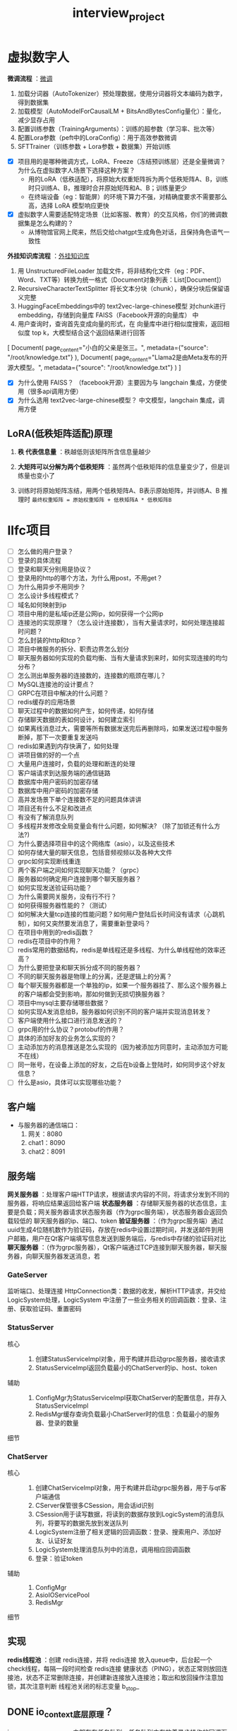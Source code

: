 :PROPERTIES:
:ID:       84b76ad2-597e-40d3-9332-27c9700ece88
:END:
#+title: interview_project
#+filetags: other

* 虚拟数字人
*微调流程* ：[[https://xtx0o8yn7x.feishu.cn/docx/XjvpdaeQcoF8d3xhpbCcoOJNn9b][微调]]
1. 加载分词器​​（AutoTokenizer）预处理数据，使用分词器将文本编码为数字，得到数据集
2. 加载模型​​（AutoModelForCausalLM + BitsAndBytesConfig量化）：量化，减少显存占用
3. 配置训练参数​​（TrainingArguments）：训练的超参数（学习率、批次等）
4. 配置Lora参数（peft中的LoraConfig）：用于高效参数微调
5. SFTTrainer（训练参数 + Lora参数 + 数据集）开始训练

#+begin_comment
使用 hugging face 中的库：
1. transformers：基础模型库
   用的 AutoTokenizer：加载分词器，用于将文本编码为数字
   AutoModelForCausalLM：加载模型
   BitsAndBytesConfig：量化参数（减少显存占用 4位量化、8位量化）
   TrainingArguments：训练超参数（学习率、批次大小等）
2. peft：参数高效微调库，用的 LoRA
3. trl：强化学习微调库，用的 SFTTrainer（监督式微调的训练器）
#+end_comment

- [X] 项目用的是哪种微调方式，LoRA、Freeze（冻结预训练层）还是全量微调？为什么在虚拟数字人场景下选择这种方案？
  + 用的LoRA（低秩适配），将原始大权重矩阵拆为两个低秩矩阵A、B，训练时只训练A、B，推理时合并原始矩阵和A、B；训练量更少
  + 在终端设备（eg：智能屏）的环境下算力不强，对精确度要求不需要那么高，选择 LoRA 模型响应更快
- [X] 虚拟数字人需要适配特定场景（比如客服、教育）的交互风格，你们的微调数据集是怎么构建的？
  + 从博物馆官网上爬来，然后交给chatgpt生成角色对话，且保持角色语气一致性


*外挂知识库流程* ：[[https://xtx0o8yn7x.feishu.cn/docx/UOAadjjReoI6UBxPq4lcI9frnMb][外挂知识库]]
# 以下都是 langchain 的模块
1. 用 UnstructuredFileLoader 加载文件，将非结构化文件（eg：PDF、Word、TXT等）转换为统一格式（Document对象列表：List[Document]）
2. RecursiveCharacterTextSplitter 将长文本分块（chunk），确保分块后保留语义完整
3. HuggingFaceEmbeddings中的 text2vec-large-chinese模型 对chunk进行embedding，存储到向量库 FAISS（Facebook开源的向量库） 中
4. 用户查询时，查询首先变成向量的形式，在 向量库中进行相似度搜索，返回相似度 top k，大模型结合这个返回结果进行回答

#+begin_example python
# Document对象列表：List[Document]
[
    Document(
        page_content="小白的父亲是张三。",
        metadata={"source": "/root/knowledge.txt"}
    ),
    Document(
        page_content="Llama2是由Meta发布的开源大模型。",
        metadata={"source": "/root/knowledge.txt"}
    )
]
#+end_example

- [X] 为什么使用 FAISS？
  （facebook开源）主要因为与 langchain 集成，方便使用（很多api调用方便）
- [X] 为什么选用 text2vec-large-chinese模型？
  中文模型，langchain 集成，调用方便


** LoRA(低秩矩阵适配)原理
1. *秩 代表信息量* ：秩越低则该矩阵所含信息量越少
   #+begin_comment
   [1 2 3] 这个矩阵秩为2，所含信息多
   [4 5 6]

   [1 2 3] 这个矩阵秩为1，所含信息少（第2行可以用第1行表示）
   [2 4 6]
   #+end_comment

2. *大矩阵可以分解为两个低秩矩阵* ：虽然两个低秩矩阵的信息量变少了，但是训练量也变小了
   #+begin_comment
   [ 4  5  6]   [1]
   [ 8 10 12] = [2] x [4 5 6]
   [12 15 18]   [3]
   #+end_comment

3. 训练时将原始矩阵冻结，用两个低秩矩阵A、B表示原始矩阵，并训练A、B
   推理时 =最终权重矩阵 = 原始权重矩阵 + 低秩矩阵A * 低秩矩阵B=




* llfc项目
- [ ] 怎么做的用户登录？
- [ ] 登录的具体流程
- [ ] 登录和聊天分别用是协议？
- [ ] 登录用的http的哪个方法，为什么用post，不用get？
- [ ] 为什么用异步不用同步？
- [ ] 怎么设计多线程模式？
- [ ] 域名如何映射到ip
- [ ] 项目中用的是私域ip还是公网ip，如何获得一个公网ip
- [ ] 连接池的实现原理？（怎么设计连接数），当有大量请求时，如何处理连接超时问题？
- [ ] 怎么封装的http和tcp？
- [ ] 项目中微服务的拆分、职责边界怎么划分
- [ ] 聊天服务器如何实现的负载均衡、当有大量请求到来时，如何实现连接的均匀分布？
- [ ] 怎么测出单服务器的连接数的，连接数的瓶颈在哪儿？
- [ ] MySQL连接池的设计要点？
- [ ] GRPC在项目中解决的什么问题？
- [ ] redis缓存的应用场景
- [ ] 聊天过程中的数据如何产生，如何传递，如何存储
- [ ] 存储聊天数据的表如何设计，如何建立索引
- [ ] 如果离线消息过大，需要等所有数据发送完后再删除吗，如果发送过程中服务断掉，那下一次要重复发送吗
- [ ] redis如果遇到内存快满了，如何处理
- [ ] 讲项目做的好的一个点
- [ ] 大量用户连接时，负载的处理和断连的处理
- [ ] 客户端请求到达服务端的通信链路
- [ ] 数据库中用户密码的加密存储
- [ ] 数据库中用户密码的加密存储
- [ ] 高并发场景下单个连接数不足的问题具体讲讲
- [ ] 项目还有什么不足和改进点
- [ ] 有没有了解消息队列
- [ ] 多线程并发修改全局变量会有什么问题，如何解决? （除了加锁还有什么方法?)
- [ ] 为什么要选择项目中的这个网络库（asio），以及这些技术
- [ ] 如何存储大量的聊天信息，包括音频视频以及各种大文件
- [ ] grpc如何实现断线重连
- [ ] 两个客户端之间如何实现聊天功能？（grpc）
- [ ] 服务器如何确定用户连接到哪个聊天服务器？
- [ ] 如何实现发送验证码功能？
- [ ] 为什么需要网关服务，没有行不行？
- [ ] 如何获得服务器性能的？（测试）
- [ ] 如何解决大量tcp连接的性能问题？如何用户登陆后长时间没有请求（心跳机制），如何又突然要发消息了，需要重新登录吗？
- [ ] 在项目中用到的redis函数？
- [ ] redis在项目中的作用？
- [ ] redis常用的数据结构，redis是单线程还是多线程、为什么单线程他的效率还高？
- [ ] 为什么要把登录和聊天拆分成不同的服务器？
- [ ] 不同的聊天服务器是物理上的分离，还是逻辑上的分离？
- [ ] 每个聊天服务器都是一个单独的ip，如果一个服务器挂了、那么这个服务器上的客户端都会受到影响，那如何做到无损切换服务器？
- [ ] 项目中mysql主要存储哪些数据？
- [ ] 如何实现A发消息给B，服务器如何识别不同的客户端并实现消息转发？
- [ ] 客户端使用什么接口进行消息发送的？
- [ ] grpc用的什么协议？protobuf的作用？
- [ ] 具体的添加好友的业务怎么实现的？
- [ ] 主动添加方的消息推送是怎么实现的（因为被添加方同意时，主动添加方可能不在线）
- [ ] 同一账号，在设备上添加的好友，之后在b设备上登陆时，如何同步这个好友信息？
- [ ] 什么是asio，具体可以实现哪些功能？


** 客户端
- 与服务器的通信端口：
  1. 网关：8080
  2. chat1：8090
  3. chat2：8091

** 服务端
*网关服务器* ：处理客户端HTTP请求，根据请求内容的不同，将请求分发到不同的服务器，将响应结果返回给客户端
*状态服务器* ：存储聊天服务器的状态信息，主要是负载；网关服务器请求状态服务器（作为grpc服务端），状态服务器会返回负载较低的 聊天服务器的ip、端口、token
*验证服务器* ：（作为grpc服务端）通过uuid生成4位随机数作为验证码，存放在redis中设置过期时间，并发送邮件到用户邮箱，用户在Qt客户端填写信息发送到服务端后，与redis中存储的验证码对比
*聊天服务器* ：（作为grpc服务器），Qt客户端通过TCP连接到聊天服务器，聊天服务器，向聊天服务器发送消息，若

*** GateServer
监听端口、处理连接
HttpConnection类：数据的收发，解析HTTP请求，并交给LogicSystem处理，LogicSystem 中注册了一些业务相关的回调函数：登录、注册、获取验证码、重置密码

*** StatusServer
- 核心 ::
  1. 创建StatusServiceImpl对象，用于构建并启动grpc服务器，接收请求
  2. StatusServiceImpl返回负载最小的ChatServer的ip、host、token
- 辅助 ::
  1. ConfigMgr为StatusServiceImpl获取ChatServer的配置信息，并存入StatusServiceImpl
  2. RedisMgr缓存查询负载最小ChatServer时的信息：负载最小的服务器、登录的数量
- 细节 ::

*** ChatServer
- 核心 ::
  1. 创建ChatServiceImpl对象，用于构建并启动grpc服务器，用于与qt客户端通信
  2. CServer保管很多CSession，用会话id识别
  3. CSession用于读写数据，将读到的数据存放到LogicSystem的消息队列，将要写的数据先放到发送队列
  4. LogicSystem注册了相关逻辑的回调函数：登录、搜索用户、添加好友、认证好友
  5. LogicSystem处理消息队列中的消息，调用相应回调函数
  6. 登录：验证token
- 辅助 ::
  1. ConfigMgr
  2. AsioIOServicePool
  3. RedisMgr
- 细节 ::

** 实现
*redis线程池* ：创建 redis连接，并将 redis连接 放入queue中，后台起一个 check线程，每隔一段时间检查 redis连接 健康状态（PING），状态正常则放回连接池，状态不正常删除连接，并创建新连接放入连接池；取出和放回操作注意加锁，其次注意判断 线程池关闭的标志变量 b_stop_





** DONE io_context底层原理？
io_context是一个事件循环，内部存在任务队列，任务队列中存放着异步操作的回调函数、手动提交的任务；事件循环启动后会处理任务队列中的任务。

** DONE 如何封装的io_context(AsioIOServicePool.cpp)？
AsioIOServicePool(线程池)
每个线程内启动一个[[id:a853063a-5a85-4bc9-8afc-65731a28e27e][事件循环]]([[id:17d4394b-4f3d-479f-a51b-2f821387e81b][io_context]])，处理异步回调和手动提交的任务；为了防止任务队列空的时候，事件循环退出，使用work

** DONE 如何封装的mysql(MysqlMgr.cpp)？
MySqlPool(连接池) => 存储mysql连接 => 起一个线程实现心跳机制 => 保证连接存活
MysqlDao为数据访问层，对MySqlPool进行封装
MysqlMgr为业务访问层，对MysqlDao进行封装

** DONE 如何封装的redis(RedisMgr.cpp)？
RedisConPool(连接池) => 存储redis连接 => 起一个线程实现心跳机制[fn:3] => 保证连接存活
RedisMgr对RedisConPool进行封装，提供对redis操作的接口

** DONE ChatServer的CSession.cpp中为什么将发送的数据先放到发送队列？
这个队列是生产者消费者模型的实现，解耦了生产者和消费者的逻辑、支持多线程并发操作、利用队列的缓冲能力平衡双方速率差异；同时队列先进先出的特点保证了处理消息的顺序

** DONE ChatServer的LogicSystem.cpp中为什么将接收的数据放到消息队列？
这个队列是生产者消费者模型的实现，解耦了生产者和消费者的逻辑、支持多线程并发操作、利用队列的缓冲能力平衡双方速率差异；同时队列先进先出的特点保证了处理消息的顺序

** DONE 如何使用grpc进行数据传输的？
客户端创建channel，再用channel创建stub，使用stub通信
服务端继承Service并实现相应虚函数得到服务；再用ServerBuilder监听端口，并注册服务


* 百万并发reactor服务器
整个系统中上层注册回调函数给下层（上层 -> 下层），下层根据事件的不同而触发不同的回调（下层 -> 上层），这就好似上下层之间通信，事件的来源是 epoll；当事件触发时，从下层到上层 层层回调
#+begin_comment 示例
上层：EchoServer
下层：TcpServer
再下层：....
#+end_comment

- 连接建立与收发流程 ::
  # 连接建立流程
  1. EchoServer 注册 newconnectioncb（新连接回调函数）：TcpServer -> Acceptor -> Channel
  2. 当事件发生时（epoll_wait返回），Channel根据事件类型调用不同回调（handleevent），此时是读回调，又因为是 acceptchannel，回调Acceptor::newconnection（clientchannel回调Connection::onmessage）
  3. Acceptor::newconnections 创建 clientsocket（客户端socket），回调 TcpServer::newconnection
  4. TcpServer::newconnection 创建 Connection（连接类），然后就能收发数据了
  # 收发流程
  1. Connection在 clientchannel 中注册 Connection::onmessage读回调
  2. 当 clientchannel 中事件发生时，调用 Connection::onmessage
  3. Connection::onmessage 读取数据并放入缓冲区，回调 TcpServer::onmessage
  4. TcpServer::onmessage 回调 EchoServer::HandleMessage
  5. EchoServer::HandleMessage 将回调消息加入 工作线程池
  6. 工作线程池 调用 EchoServer::OnMessage
  7. EchoServer::OnMessage 将 数据通过 Connection::send 发送出去
  8. 因为收发这种IO是交给 IO线程的，而我们在 工作线程 处理完数据是需要发送数据给客户端的，因此要交给 IO线程处理，就得委托 EventLoop 内部的任务队列
-

TcpServer  中跑 主从事件循环（EventLoop） 的线程池是 IO线程，任务放在 主从EventLoop 中的任务队列，处理 IO任务
- 主事件循环：用于 接收连接
- 从事件循环：用于 收发数据（IO）-> 内部有个任务队列


EchoServer 中的线程池是 工作线程，该线程池中的 任务队列，处理 业务任务




TcpServer 负责 连接的生命周期 管理
EventLoop 负责 连接的IO事件 处理



* Footnotes

[fn:3] 每隔一定时间，检查所有连接一次
[fn:2] 子类构造函数私有，但父类需要构造子类
[fn:1] 父类调用子类构造，子类构造会调用父类构造；不希望外部直接通过Singleton<T>()实例化
